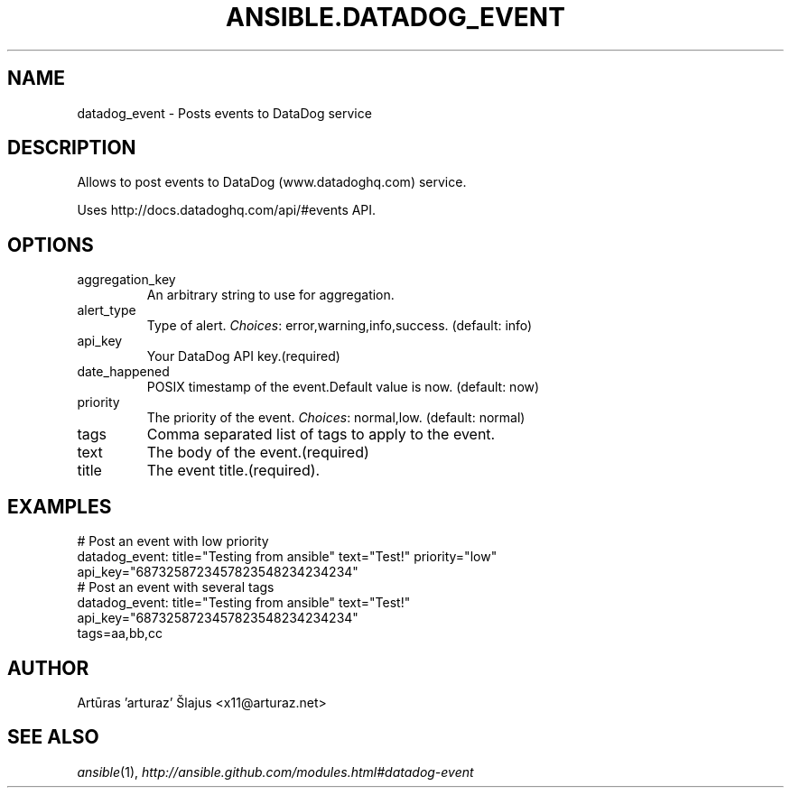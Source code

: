 .TH ANSIBLE.DATADOG_EVENT 3 "2013-11-27" "1.4.1" "ANSIBLE MODULES"
.\" generated from library/monitoring/datadog_event
.SH NAME
datadog_event \- Posts events to DataDog  service
.\" ------ DESCRIPTION
.SH DESCRIPTION
.PP
Allows to post events to DataDog (www.datadoghq.com) service. 
.PP
Uses http://docs.datadoghq.com/api/#events API. 
.\" ------ OPTIONS
.\"
.\"
.SH OPTIONS
   
.IP aggregation_key
An arbitrary string to use for aggregation.   
.IP alert_type
Type of alert.
.IR Choices :
error,warning,info,success. (default: info)   
.IP api_key
Your DataDog API key.(required)   
.IP date_happened
POSIX timestamp of the event.Default value is now. (default: now)   
.IP priority
The priority of the event.
.IR Choices :
normal,low. (default: normal)   
.IP tags
Comma separated list of tags to apply to the event.   
.IP text
The body of the event.(required)   
.IP title
The event title.(required).\"
.\"
.\" ------ NOTES
.\"
.\"
.\" ------ EXAMPLES
.\" ------ PLAINEXAMPLES
.SH EXAMPLES
.nf
# Post an event with low priority
datadog_event: title="Testing from ansible" text="Test!" priority="low"
               api_key="6873258723457823548234234234"
# Post an event with several tags
datadog_event: title="Testing from ansible" text="Test!"
               api_key="6873258723457823548234234234"
               tags=aa,bb,cc

.fi

.\" ------- AUTHOR
.SH AUTHOR
Artūras 'arturaz' Šlajus <x11@arturaz.net>
.SH SEE ALSO
.IR ansible (1),
.I http://ansible.github.com/modules.html#datadog-event